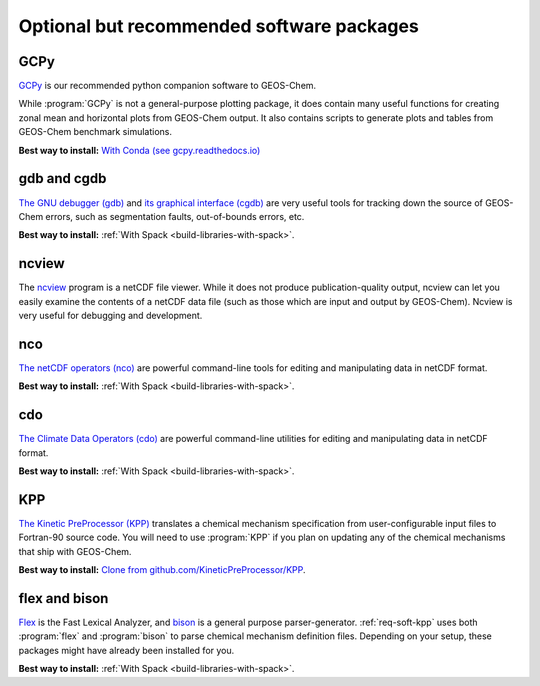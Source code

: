 .. _req-soft-opt:

##########################################
Optional but recommended software packages
##########################################

.. _req-soft-gcpy:

====
GCPy
====

`GCPy <https://gcpy.readthedocs.io>`_ is our recommended python
companion software to GEOS-Chem.

While :program:`GCPy` is not a general-purpose plotting package, it
does contain many useful functions for creating zonal mean and
horizontal plots from GEOS-Chem output. It also contains scripts to
generate plots and tables from GEOS-Chem benchmark simulations.

**Best way to install:**
`With Conda (see gcpy.readthedocs.io) <https://gcpy.readthedocs.io/en/stable/Getting-Started-with-GCPy.html>`__

.. _req-soft-gdb:

============
gdb and cgdb
============
`The GNU debugger (gdb) <https://gnu.org/software/GDB>`_  and `its
graphical interface (cgdb) <https://cgdb.github.io/>`_ are very useful
tools for tracking down the source of GEOS-Chem errors, such
as segmentation faults, out-of-bounds errors, etc.

**Best way to install:**  :ref:`With Spack
<build-libraries-with-spack>`.

.. _req-soft-ncview:

======
ncview
======
The `ncview <http://meteora.ucsd.edu/~pierce/ncview_home_page.html>`_
program is a netCDF file viewer. While it does not produce
publication-quality output, ncview can let you easily examine the
contents of a netCDF data file (such as those which are input and
output by GEOS-Chem). Ncview is very useful for debugging and development.

.. _req-soft-nco:

===
nco
===
`The netCDF operators (nco)
<https://nco.sourceforge.net/>`_ are
powerful command-line tools for editing and manipulating data in
netCDF format.

**Best way to install:**  :ref:`With Spack
<build-libraries-with-spack>`.

.. _req-soft-cdo:

===
cdo
===
`The Climate Data Operators (cdo)
<https://code.mpimet.mpg.de/projects/cdo/l>`_ are powerful
command-line utilities for editing and manipulating data in netCDF
format.

**Best way to install:** :ref:`With Spack
<build-libraries-with-spack>`.

.. _req-soft-kpp:

===
KPP
===
`The Kinetic PreProcessor (KPP) <https://kpp.readthedocs.io>`_
translates a chemical mechanism specification from user-configurable
input files to Fortran-90 source code.  You will need to use
:program:`KPP` if you plan on updating any of the chemical mechanisms
that ship with GEOS-Chem.

**Best way to install:**  `Clone from github.com/KineticPreProcessor/KPP
<https://github.com/KineticPreProcessor/KPP>`_.

.. _req-soft-flex:

==============
flex and bison
==============
`Flex <https://github.com/westes/flex>`_ is the Fast Lexical
Analyzer, and `bison <https://www.gnu.org/software/bison/>`_ is a
general purpose parser-generator.  :ref:`req-soft-kpp` uses both
:program:`flex` and :program:`bison` to parse chemical mechanism
definition files.  Depending on your setup, these packages might have
already been installed for you.

**Best way to install:** :ref:`With Spack
<build-libraries-with-spack>`.

